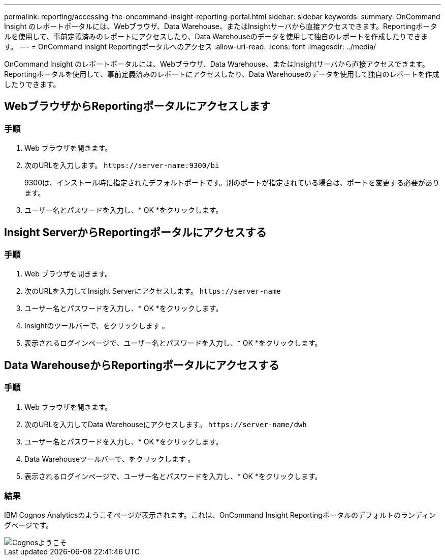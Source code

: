 ---
permalink: reporting/accessing-the-oncommand-insight-reporting-portal.html 
sidebar: sidebar 
keywords:  
summary: OnCommand Insight のレポートポータルには、Webブラウザ、Data Warehouse、またはInsightサーバから直接アクセスできます。Reportingポータルを使用して、事前定義済みのレポートにアクセスしたり、Data Warehouseのデータを使用して独自のレポートを作成したりできます。 
---
= OnCommand Insight Reportingポータルへのアクセス
:allow-uri-read: 
:icons: font
:imagesdir: ../media/


[role="lead"]
OnCommand Insight のレポートポータルには、Webブラウザ、Data Warehouse、またはInsightサーバから直接アクセスできます。Reportingポータルを使用して、事前定義済みのレポートにアクセスしたり、Data Warehouseのデータを使用して独自のレポートを作成したりできます。



== WebブラウザからReportingポータルにアクセスします



=== 手順

. Web ブラウザを開きます。
. 次のURLを入力します。 `+https://server-name:9300/bi+`
+
9300は、インストール時に指定されたデフォルトポートです。別のポートが指定されている場合は、ポートを変更する必要があります。

. ユーザー名とパスワードを入力し、* OK *をクリックします。




== Insight ServerからReportingポータルにアクセスする



=== 手順

. Web ブラウザを開きます。
. 次のURLを入力してInsight Serverにアクセスします。 `+https://server-name+`
. ユーザー名とパスワードを入力し、* OK *をクリックします。
. Insightのツールバーで、をクリックします image:../media/oci-reporting-portal-icon.gif[""]。
. 表示されるログインページで、ユーザー名とパスワードを入力し、* OK *をクリックします。




== Data WarehouseからReportingポータルにアクセスする



=== 手順

. Web ブラウザを開きます。
. 次のURLを入力してData Warehouseにアクセスします。 `+https://server-name/dwh+`
. ユーザー名とパスワードを入力し、* OK *をクリックします。
. Data Warehouseツールバーで、をクリックします image:../media/oci-reporting-portal-icon.gif[""]。
. 表示されるログインページで、ユーザー名とパスワードを入力し、* OK *をクリックします。




=== 結果

IBM Cognos Analyticsのようこそページが表示されます。これは、OnCommand Insight Reportingポータルのデフォルトのランディングページです。

image::../media/cognos-welcome.gif[Cognosようこそ]
